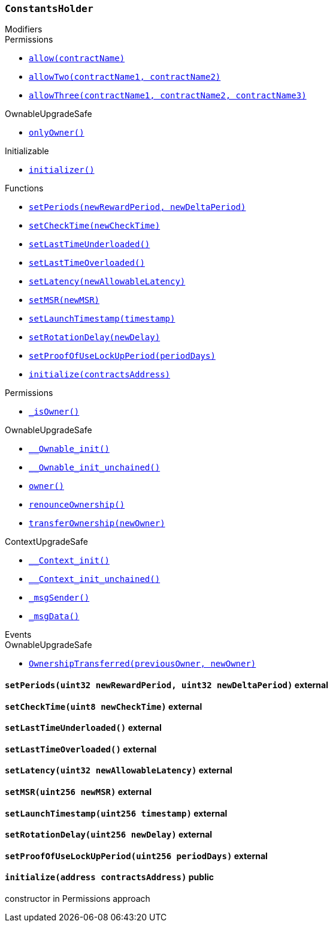 :ConstantsHolder: pass:normal[xref:#ConstantsHolder,`++ConstantsHolder++`]]
:NODE_DEPOSIT: pass:normal[xref:#ConstantsHolder-NODE_DEPOSIT-uint256,`++NODE_DEPOSIT++`]]
:TINY_DIVISOR: pass:normal[xref:#ConstantsHolder-TINY_DIVISOR-uint8,`++TINY_DIVISOR++`]]
:SMALL_DIVISOR: pass:normal[xref:#ConstantsHolder-SMALL_DIVISOR-uint8,`++SMALL_DIVISOR++`]]
:MEDIUM_DIVISOR: pass:normal[xref:#ConstantsHolder-MEDIUM_DIVISOR-uint8,`++MEDIUM_DIVISOR++`]]
:MEDIUM_TEST_DIVISOR: pass:normal[xref:#ConstantsHolder-MEDIUM_TEST_DIVISOR-uint8,`++MEDIUM_TEST_DIVISOR++`]]
:NUMBER_OF_NODES_FOR_SCHAIN: pass:normal[xref:#ConstantsHolder-NUMBER_OF_NODES_FOR_SCHAIN-uint256,`++NUMBER_OF_NODES_FOR_SCHAIN++`]]
:NUMBER_OF_NODES_FOR_TEST_SCHAIN: pass:normal[xref:#ConstantsHolder-NUMBER_OF_NODES_FOR_TEST_SCHAIN-uint256,`++NUMBER_OF_NODES_FOR_TEST_SCHAIN++`]]
:NUMBER_OF_NODES_FOR_MEDIUM_TEST_SCHAIN: pass:normal[xref:#ConstantsHolder-NUMBER_OF_NODES_FOR_MEDIUM_TEST_SCHAIN-uint256,`++NUMBER_OF_NODES_FOR_MEDIUM_TEST_SCHAIN++`]]
:FRACTIONAL_FACTOR: pass:normal[xref:#ConstantsHolder-FRACTIONAL_FACTOR-uint256,`++FRACTIONAL_FACTOR++`]]
:FULL_FACTOR: pass:normal[xref:#ConstantsHolder-FULL_FACTOR-uint256,`++FULL_FACTOR++`]]
:SECONDS_TO_DAY: pass:normal[xref:#ConstantsHolder-SECONDS_TO_DAY-uint32,`++SECONDS_TO_DAY++`]]
:SECONDS_TO_MONTH: pass:normal[xref:#ConstantsHolder-SECONDS_TO_MONTH-uint32,`++SECONDS_TO_MONTH++`]]
:SECONDS_TO_YEAR: pass:normal[xref:#ConstantsHolder-SECONDS_TO_YEAR-uint32,`++SECONDS_TO_YEAR++`]]
:SIX_YEARS: pass:normal[xref:#ConstantsHolder-SIX_YEARS-uint32,`++SIX_YEARS++`]]
:NUMBER_OF_MONITORS: pass:normal[xref:#ConstantsHolder-NUMBER_OF_MONITORS-uint256,`++NUMBER_OF_MONITORS++`]]
:msr: pass:normal[xref:#ConstantsHolder-msr-uint256,`++msr++`]]
:rewardPeriod: pass:normal[xref:#ConstantsHolder-rewardPeriod-uint32,`++rewardPeriod++`]]
:allowableLatency: pass:normal[xref:#ConstantsHolder-allowableLatency-uint32,`++allowableLatency++`]]
:deltaPeriod: pass:normal[xref:#ConstantsHolder-deltaPeriod-uint32,`++deltaPeriod++`]]
:checkTime: pass:normal[xref:#ConstantsHolder-checkTime-uint8,`++checkTime++`]]
:lastTimeUnderloaded: pass:normal[xref:#ConstantsHolder-lastTimeUnderloaded-uint256,`++lastTimeUnderloaded++`]]
:lastTimeOverloaded: pass:normal[xref:#ConstantsHolder-lastTimeOverloaded-uint256,`++lastTimeOverloaded++`]]
:launchTimestamp: pass:normal[xref:#ConstantsHolder-launchTimestamp-uint256,`++launchTimestamp++`]]
:rotationDelay: pass:normal[xref:#ConstantsHolder-rotationDelay-uint256,`++rotationDelay++`]]
:proofOfUseLockUpPeriodDays: pass:normal[xref:#ConstantsHolder-proofOfUseLockUpPeriodDays-uint256,`++proofOfUseLockUpPeriodDays++`]]
:setPeriods: pass:normal[xref:#ConstantsHolder-setPeriods-uint32-uint32-,`++setPeriods++`]]
:setCheckTime: pass:normal[xref:#ConstantsHolder-setCheckTime-uint8-,`++setCheckTime++`]]
:setLastTimeUnderloaded: pass:normal[xref:#ConstantsHolder-setLastTimeUnderloaded--,`++setLastTimeUnderloaded++`]]
:setLastTimeOverloaded: pass:normal[xref:#ConstantsHolder-setLastTimeOverloaded--,`++setLastTimeOverloaded++`]]
:setLatency: pass:normal[xref:#ConstantsHolder-setLatency-uint32-,`++setLatency++`]]
:setMSR: pass:normal[xref:#ConstantsHolder-setMSR-uint256-,`++setMSR++`]]
:setLaunchTimestamp: pass:normal[xref:#ConstantsHolder-setLaunchTimestamp-uint256-,`++setLaunchTimestamp++`]]
:setRotationDelay: pass:normal[xref:#ConstantsHolder-setRotationDelay-uint256-,`++setRotationDelay++`]]
:setProofOfUseLockUpPeriod: pass:normal[xref:#ConstantsHolder-setProofOfUseLockUpPeriod-uint256-,`++setProofOfUseLockUpPeriod++`]]
:initialize: pass:normal[xref:#ConstantsHolder-initialize-address-,`++initialize++`]]

[.contract]
[[ConstantsHolder]]
=== `++ConstantsHolder++`



[.contract-index]
.Modifiers
--

[.contract-subindex-inherited]
.Permissions
* <<Permissions-allow-string-,`++allow(contractName)++`>>
* <<Permissions-allowTwo-string-string-,`++allowTwo(contractName1, contractName2)++`>>
* <<Permissions-allowThree-string-string-string-,`++allowThree(contractName1, contractName2, contractName3)++`>>

[.contract-subindex-inherited]
.OwnableUpgradeSafe
* <<OwnableUpgradeSafe-onlyOwner--,`++onlyOwner()++`>>

[.contract-subindex-inherited]
.ContextUpgradeSafe

[.contract-subindex-inherited]
.Initializable
* <<Initializable-initializer--,`++initializer()++`>>

--

[.contract-index]
.Functions
--
* <<ConstantsHolder-setPeriods-uint32-uint32-,`++setPeriods(newRewardPeriod, newDeltaPeriod)++`>>
* <<ConstantsHolder-setCheckTime-uint8-,`++setCheckTime(newCheckTime)++`>>
* <<ConstantsHolder-setLastTimeUnderloaded--,`++setLastTimeUnderloaded()++`>>
* <<ConstantsHolder-setLastTimeOverloaded--,`++setLastTimeOverloaded()++`>>
* <<ConstantsHolder-setLatency-uint32-,`++setLatency(newAllowableLatency)++`>>
* <<ConstantsHolder-setMSR-uint256-,`++setMSR(newMSR)++`>>
* <<ConstantsHolder-setLaunchTimestamp-uint256-,`++setLaunchTimestamp(timestamp)++`>>
* <<ConstantsHolder-setRotationDelay-uint256-,`++setRotationDelay(newDelay)++`>>
* <<ConstantsHolder-setProofOfUseLockUpPeriod-uint256-,`++setProofOfUseLockUpPeriod(periodDays)++`>>
* <<ConstantsHolder-initialize-address-,`++initialize(contractsAddress)++`>>

[.contract-subindex-inherited]
.Permissions
* <<Permissions-_isOwner--,`++_isOwner()++`>>

[.contract-subindex-inherited]
.OwnableUpgradeSafe
* <<OwnableUpgradeSafe-__Ownable_init--,`++__Ownable_init()++`>>
* <<OwnableUpgradeSafe-__Ownable_init_unchained--,`++__Ownable_init_unchained()++`>>
* <<OwnableUpgradeSafe-owner--,`++owner()++`>>
* <<OwnableUpgradeSafe-renounceOwnership--,`++renounceOwnership()++`>>
* <<OwnableUpgradeSafe-transferOwnership-address-,`++transferOwnership(newOwner)++`>>

[.contract-subindex-inherited]
.ContextUpgradeSafe
* <<ContextUpgradeSafe-__Context_init--,`++__Context_init()++`>>
* <<ContextUpgradeSafe-__Context_init_unchained--,`++__Context_init_unchained()++`>>
* <<ContextUpgradeSafe-_msgSender--,`++_msgSender()++`>>
* <<ContextUpgradeSafe-_msgData--,`++_msgData()++`>>

[.contract-subindex-inherited]
.Initializable

--

[.contract-index]
.Events
--

[.contract-subindex-inherited]
.Permissions

[.contract-subindex-inherited]
.OwnableUpgradeSafe
* <<OwnableUpgradeSafe-OwnershipTransferred-address-address-,`++OwnershipTransferred(previousOwner, newOwner)++`>>

[.contract-subindex-inherited]
.ContextUpgradeSafe

[.contract-subindex-inherited]
.Initializable

--


[.contract-item]
[[ConstantsHolder-setPeriods-uint32-uint32-]]
==== `++setPeriods(++[.var-type]#++uint32++#++ ++[.var-name]#++newRewardPeriod++#++, ++[.var-type]#++uint32++#++ ++[.var-name]#++newDeltaPeriod++#++)++` [.item-kind]#external#



[.contract-item]
[[ConstantsHolder-setCheckTime-uint8-]]
==== `++setCheckTime(++[.var-type]#++uint8++#++ ++[.var-name]#++newCheckTime++#++)++` [.item-kind]#external#



[.contract-item]
[[ConstantsHolder-setLastTimeUnderloaded--]]
==== `++setLastTimeUnderloaded()++` [.item-kind]#external#



[.contract-item]
[[ConstantsHolder-setLastTimeOverloaded--]]
==== `++setLastTimeOverloaded()++` [.item-kind]#external#



[.contract-item]
[[ConstantsHolder-setLatency-uint32-]]
==== `++setLatency(++[.var-type]#++uint32++#++ ++[.var-name]#++newAllowableLatency++#++)++` [.item-kind]#external#



[.contract-item]
[[ConstantsHolder-setMSR-uint256-]]
==== `++setMSR(++[.var-type]#++uint256++#++ ++[.var-name]#++newMSR++#++)++` [.item-kind]#external#



[.contract-item]
[[ConstantsHolder-setLaunchTimestamp-uint256-]]
==== `++setLaunchTimestamp(++[.var-type]#++uint256++#++ ++[.var-name]#++timestamp++#++)++` [.item-kind]#external#



[.contract-item]
[[ConstantsHolder-setRotationDelay-uint256-]]
==== `++setRotationDelay(++[.var-type]#++uint256++#++ ++[.var-name]#++newDelay++#++)++` [.item-kind]#external#



[.contract-item]
[[ConstantsHolder-setProofOfUseLockUpPeriod-uint256-]]
==== `++setProofOfUseLockUpPeriod(++[.var-type]#++uint256++#++ ++[.var-name]#++periodDays++#++)++` [.item-kind]#external#



[.contract-item]
[[ConstantsHolder-initialize-address-]]
==== `++initialize(++[.var-type]#++address++#++ ++[.var-name]#++contractsAddress++#++)++` [.item-kind]#public#

constructor in Permissions approach



